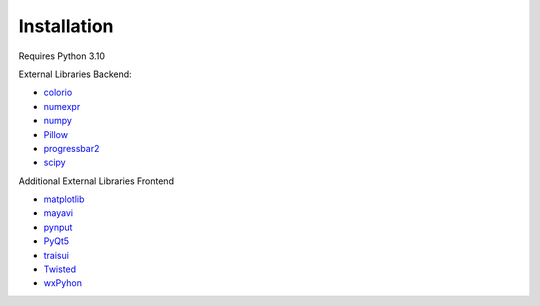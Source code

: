 ====================
Installation
====================


Requires Python 3.10

External Libraries Backend:

* `colorio <https://pypi.org/project/colorio/>`_
* `numexpr <https://numexpr.readthedocs.io/projects/NumExpr3/en/latest/user_guide.html>`_
* `numpy <https://numpy.org/doc/stable/user/index.html#user>`_
* `Pillow <https://pillow.readthedocs.io/en/stable/>`_
* `progressbar2 <https://pypi.org/project/progressbar2/>`_
* `scipy <https://scipy.github.io/devdocs/tutorial/index.html#user-guide>`_

Additional External Libraries Frontend

* `matplotlib <https://matplotlib.org/stable/users/index>`_
* `mayavi <https://docs.enthought.com/mayavi/mayavi/>`_
* `pynput <https://pypi.org/project/pynput/>`_
* `PyQt5 <https://pypi.org/project/PyQt5/>`_
* `traisui <https://docs.enthought.com/traitsui/>`_
* `Twisted <https://pypi.org/project/Twisted/>`_
* `wxPyhon <https://pypi.org/project/wxPython/>`_

